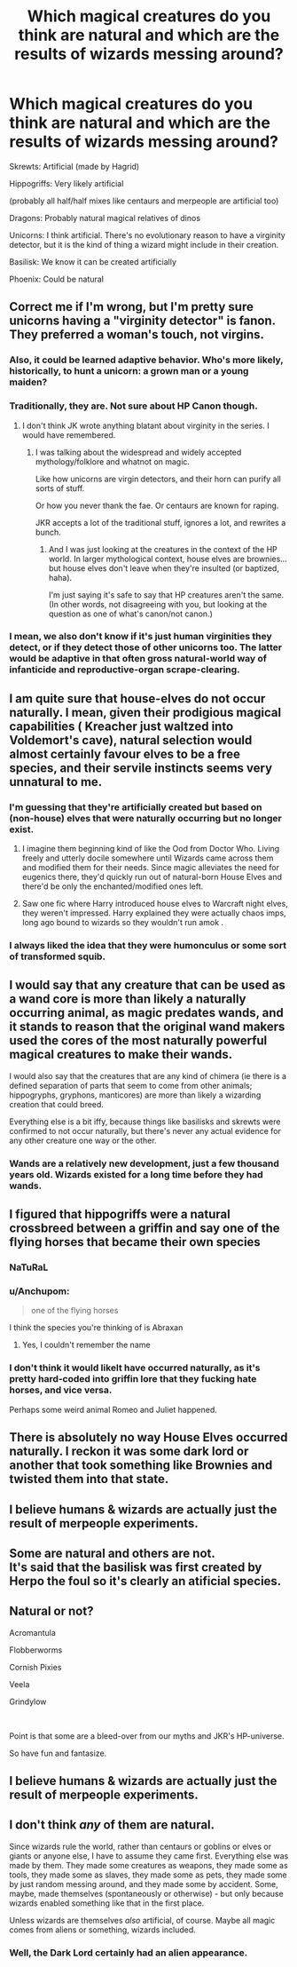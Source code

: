 #+TITLE: Which magical creatures do you think are natural and which are the results of wizards messing around?

* Which magical creatures do you think are natural and which are the results of wizards messing around?
:PROPERTIES:
:Author: 15_Redstones
:Score: 23
:DateUnix: 1580564090.0
:DateShort: 2020-Feb-01
:FlairText: Discussion
:END:
Skrewts: Artificial (made by Hagrid)

Hippogriffs: Very likely artificial

(probably all half/half mixes like centaurs and merpeople are artificial too)

Dragons: Probably natural magical relatives of dinos

Unicorns: I think artificial. There's no evolutionary reason to have a virginity detector, but it is the kind of thing a wizard might include in their creation.

Basilisk: We know it can be created artificially

Phoenix: Could be natural


** Correct me if I'm wrong, but I'm pretty sure unicorns having a "virginity detector" is fanon. They preferred a woman's touch, not virgins.
:PROPERTIES:
:Author: vichan
:Score: 29
:DateUnix: 1580574113.0
:DateShort: 2020-Feb-01
:END:

*** Also, it could be learned adaptive behavior. Who's more likely, historically, to hunt a unicorn: a grown man or a young maiden?
:PROPERTIES:
:Author: Pastawench
:Score: 24
:DateUnix: 1580581578.0
:DateShort: 2020-Feb-01
:END:


*** Traditionally, they are. Not sure about HP Canon though.
:PROPERTIES:
:Author: Nyanmaru_San
:Score: 5
:DateUnix: 1580581794.0
:DateShort: 2020-Feb-01
:END:

**** I don't think JK wrote anything blatant about virginity in the series. I would have remembered.
:PROPERTIES:
:Author: vichan
:Score: 5
:DateUnix: 1580582103.0
:DateShort: 2020-Feb-01
:END:

***** I was talking about the widespread and widely accepted mythology/folklore and whatnot on magic.

Like how unicorns are virgin detectors, and their horn can purify all sorts of stuff.

Or how you never thank the fae. Or centaurs are known for raping.

JKR accepts a lot of the traditional stuff, ignores a lot, and rewrites a bunch.
:PROPERTIES:
:Author: Nyanmaru_San
:Score: 2
:DateUnix: 1580589644.0
:DateShort: 2020-Feb-02
:END:

****** And I was just looking at the creatures in the context of the HP world. In larger mythological context, house elves are brownies... but house elves don't leave when they're insulted (or baptized, haha).

I'm just saying it's safe to say that HP creatures aren't the same. (In other words, not disagreeing with you, but looking at the question as one of what's canon/not canon.)
:PROPERTIES:
:Author: vichan
:Score: 2
:DateUnix: 1580590419.0
:DateShort: 2020-Feb-02
:END:


*** I mean, we also don't know if it's just human virginities they detect, or if they detect those of other unicorns too. The latter would be adaptive in that often gross natural-world way of infanticide and reproductive-organ scrape-clearing.
:PROPERTIES:
:Author: Avalon1632
:Score: 3
:DateUnix: 1580582944.0
:DateShort: 2020-Feb-01
:END:


** I am quite sure that house-elves do not occur naturally. I mean, given their prodigious magical capabilities ( Kreacher just waltzed into Voldemort's cave), natural selection would almost certainly favour elves to be a free species, and their servile instincts seems very unnatural to me.
:PROPERTIES:
:Score: 15
:DateUnix: 1580575199.0
:DateShort: 2020-Feb-01
:END:

*** I'm guessing that they're artificially created but based on (non-house) elves that were naturally occurring but no longer exist.
:PROPERTIES:
:Author: 15_Redstones
:Score: 9
:DateUnix: 1580575507.0
:DateShort: 2020-Feb-01
:END:

**** I imagine them beginning kind of like the Ood from Doctor Who. Living freely and utterly docile somewhere until Wizards came across them and modified them for their needs. Since magic alleviates the need for eugenics there, they'd quickly run out of natural-born House Elves and there'd be only the enchanted/modified ones left.
:PROPERTIES:
:Author: Avalon1632
:Score: 8
:DateUnix: 1580582818.0
:DateShort: 2020-Feb-01
:END:


**** Saw one fic where Harry introduced house elves to Warcraft night elves, they weren't impressed. Harry explained they were actually chaos imps, long ago bound to wizards so they wouldn't run amok .
:PROPERTIES:
:Author: streakermaximus
:Score: 2
:DateUnix: 1580590717.0
:DateShort: 2020-Feb-02
:END:


*** I always liked the idea that they were humonculus or some sort of transformed squib.
:PROPERTIES:
:Author: I_Hump_Rainbowz
:Score: 3
:DateUnix: 1580588961.0
:DateShort: 2020-Feb-01
:END:


** I would say that any creature that can be used as a wand core is more than likely a naturally occurring animal, as magic predates wands, and it stands to reason that the original wand makers used the cores of the most naturally powerful magical creatures to make their wands.

I would also say that the creatures that are any kind of chimera (ie there is a defined separation of parts that seem to come from other animals; hippogryphs, gryphons, manticores) are more than likely a wizarding creation that could breed.

Everything else is a bit iffy, because things like basilisks and skrewts were confirmed to not occur naturally, but there's never any actual evidence for any other creature one way or the other.
:PROPERTIES:
:Author: dancortens
:Score: 6
:DateUnix: 1580607893.0
:DateShort: 2020-Feb-02
:END:

*** Wands are a relatively new development, just a few thousand years old. Wizards existed for a long time before they had wands.
:PROPERTIES:
:Author: 15_Redstones
:Score: 2
:DateUnix: 1580629693.0
:DateShort: 2020-Feb-02
:END:


** I figured that hippogriffs were a natural crossbreed between a griffin and say one of the flying horses that became their own species
:PROPERTIES:
:Author: LiriStorm
:Score: 3
:DateUnix: 1580591335.0
:DateShort: 2020-Feb-02
:END:

*** NaTuRaL
:PROPERTIES:
:Author: 15_Redstones
:Score: 1
:DateUnix: 1580591599.0
:DateShort: 2020-Feb-02
:END:


*** u/Anchupom:
#+begin_quote
  one of the flying horses
#+end_quote

I think the species you're thinking of is Abraxan
:PROPERTIES:
:Author: Anchupom
:Score: 1
:DateUnix: 1580605011.0
:DateShort: 2020-Feb-02
:END:

**** Yes, I couldn't remember the name
:PROPERTIES:
:Author: LiriStorm
:Score: 1
:DateUnix: 1580640150.0
:DateShort: 2020-Feb-02
:END:


*** I don't think it would likelt have occurred naturally, as it's pretty hard-coded into griffin lore that they fucking hate horses, and vice versa.

Perhaps some weird animal Romeo and Juliet happened.
:PROPERTIES:
:Author: Slightly_Too_Heavy
:Score: 1
:DateUnix: 1580651368.0
:DateShort: 2020-Feb-02
:END:


** There is absolutely no way House Elves occurred naturally. I reckon it was some dark lord or another that took something like Brownies and twisted them into that state.
:PROPERTIES:
:Author: Slightly_Too_Heavy
:Score: 2
:DateUnix: 1580651256.0
:DateShort: 2020-Feb-02
:END:


** I believe humans & wizards are actually just the result of merpeople experiments.
:PROPERTIES:
:Score: 2
:DateUnix: 1580672929.0
:DateShort: 2020-Feb-02
:END:


** Some are natural and others are not.\\
It's said that the basilisk was first created by Herpo the foul so it's clearly an atificial species.
:PROPERTIES:
:Author: Evil_Quetzalcoatl
:Score: 1
:DateUnix: 1580593990.0
:DateShort: 2020-Feb-02
:END:


** *Natural or not?*

Acromantula

Flobberworms

Cornish Pixies

Veela

Grindylow

​

Point is that some are a bleed-over from our myths and JKR's HP-universe.

So have fun and fantasize.
:PROPERTIES:
:Author: Razeus1
:Score: 1
:DateUnix: 1580600885.0
:DateShort: 2020-Feb-02
:END:


** I believe humans & wizards are actually just the result of merpeople experiments.
:PROPERTIES:
:Score: 1
:DateUnix: 1580672870.0
:DateShort: 2020-Feb-02
:END:


** I don't think /any/ of them are natural.

Since wizards rule the world, rather than centaurs or goblins or elves or giants or anyone else, I have to assume they came first. Everything else was made by them. They made some creatures as weapons, they made some as tools, they made some as slaves, they made some as pets, they made some by just random messing around, and they made some by accident. Some, maybe, made themselves (spontaneously or otherwise) - but only because wizards enabled something like that in the first place.

Unless wizards are themselves /also/ artificial, of course. Maybe all magic comes from aliens or something, wizards included.
:PROPERTIES:
:Score: 1
:DateUnix: 1580611138.0
:DateShort: 2020-Feb-02
:END:

*** Well, the Dark Lord certainly had an alien appearance.
:PROPERTIES:
:Score: 1
:DateUnix: 1580616630.0
:DateShort: 2020-Feb-02
:END:

